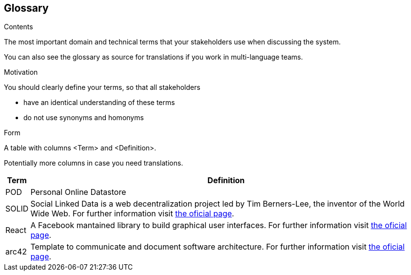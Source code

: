 [[section-glossary]]
== Glossary



[role="arc42help"]
****
.Contents
The most important domain and technical terms that your stakeholders use when discussing the system.

You can also see the glossary as source for translations if you work in multi-language teams.

.Motivation
You should clearly define your terms, so that all stakeholders

* have an identical understanding of these terms
* do not use synonyms and homonyms

.Form
A table with columns <Term> and <Definition>.

Potentially more columns in case you need translations.

****

[options="header", cols="0, 4"]
|===
| Term                      | Definition
| [[pod_definition]]POD     | Personal Online Datastore
| [[solid_definition]]SOLID | Social Linked Data is a web decentralization project led by Tim Berners-Lee, the inventor of the World Wide Web. For further information visit https://solid.mit.edu/[the oficial page].
| [[react_definition]] React | A Facebook mantained library to build graphical user interfaces. For further information visit https://reactjs.org/[the oficial page].
|[[arch42_definition]]arc42 | Template to communicate and document software architecture. For further information visit https://www.arc42.org[the oficial page].
|===
